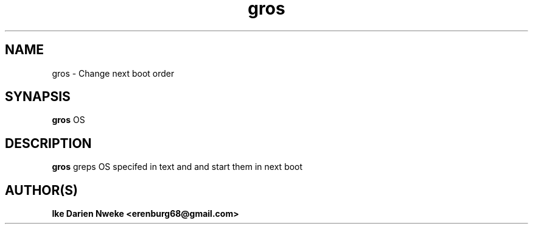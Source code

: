 .TH gros 1 "Free software is cool" "" "Utilities Commands"
.SH NAME
gros \- Change next boot order
.SH SYNAPSIS
.B gros
OS
.SH DESCRIPTION
.B gros
greps OS specifed in text and and start them in next boot
.SH AUTHOR(S)
.B Ike Darien Nweke <erenburg68@gmail.com>
